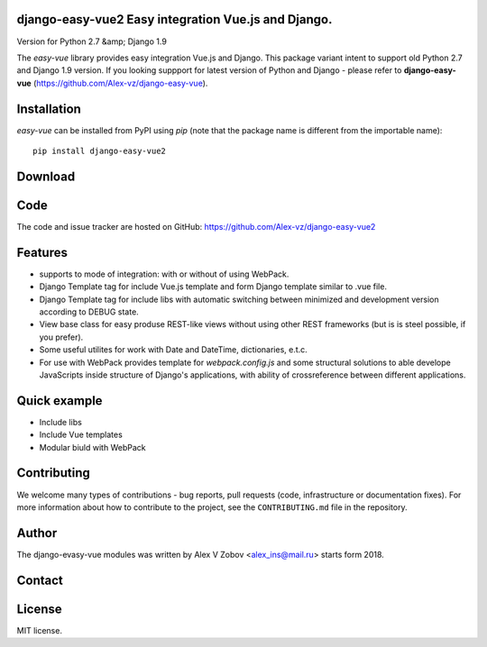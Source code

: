 django-easy-vue2 Easy integration Vue.js and Django.
====================================================
Version for Python 2.7 &amp; Django 1.9

|licence|

.. |licence| image:: https://img.shields.io/pypi/l/python-dateutil.svg?style=flat-square
    :target: https://pypi.org/project/python-dateutil/
    :alt: licence


The `easy-vue` library provides easy integration Vue.js and Django.
This package variant intent to support old Python 2.7 and Django 1.9 version.
If you looking suppport for latest version of Python and Django - please refer to **django-easy-vue** (https://github.com/Alex-vz/django-easy-vue).


Installation
============
`easy-vue` can be installed from PyPI using `pip` (note that the package name is
different from the importable name)::

    pip install django-easy-vue2


Download
========


Code
====
The code and issue tracker are hosted on GitHub:
https://github.com/Alex-vz/django-easy-vue2

Features
========

* supports to mode of integration: with or without of using WebPack.

* Django Template tag for include Vue.js template and form Django template similar to .vue file.

* Django Template tag for include libs with automatic switching between minimized and development version according to DEBUG state.

* View base class for easy produse REST-like views without using other REST frameworks (but is is steel possible, if you prefer).

* Some useful utilites for work with Date and DateTime, dictionaries, e.t.c.

* For use with WebPack provides template for `webpack.config.js` and some structural solutions to able develope JavaScripts inside structure of Django's applications, with ability of crossreference between different applications.

Quick example
=============

* Include libs
* Include Vue templates
* Modular biuld with WebPack

.. doctest:: readmeexample

    >>> from dateutil.relativedelta import *
    >>> from dateutil.easter import *
    >>> from dateutil.rrule import *
    >>> from dateutil.parser import *
    >>> from datetime import *
    >>> now = parse("Sat Oct 11 17:13:46 UTC 2003")
    >>> today = now.date()
    >>> year = rrule(YEARLY,dtstart=now,bymonth=8,bymonthday=13,byweekday=FR)[0].year
    >>> rdelta = relativedelta(easter(year), today)
    >>> print("Today is: %s" % today)
    Today is: 2003-10-11
    >>> print("Year with next Aug 13th on a Friday is: %s" % year)
    Year with next Aug 13th on a Friday is: 2004
    >>> print("How far is the Easter of that year: %s" % rdelta)
    How far is the Easter of that year: relativedelta(months=+6)
    >>> print("And the Easter of that year is: %s" % (today+rdelta))
    And the Easter of that year is: 2004-04-11


Contributing
============

We welcome many types of contributions - bug reports, pull requests (code, infrastructure or documentation fixes). For more information about how to contribute to the project, see the ``CONTRIBUTING.md`` file in the repository.


Author
======

The django-evasy-vue modules was written by Alex V Zobov <alex_ins@mail.ru> starts form 2018.


Contact
=======


License
=======

MIT license.


